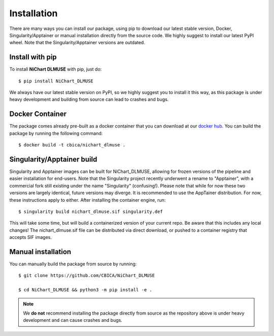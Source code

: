 ############
Installation
############

There are many ways you can install our package, using pip to download our latest stable version,
Docker, Singularity/Apptainer or manual installation directly from the source code. We highly suggest to install
our latest PyPI wheel. Note that the Singularity/Apptainer versions are outdated.


****************
Install with pip
****************

To install **NiChart DLMUSE** with pip, just do: ::

    $ pip install NiChart_DLMUSE

We always have our latest stable version on PyPI, so we highly suggest you to install it this way, as this package is under
heavy development and building from source can lead to crashes and bugs.


.. _`Docker Container`:

****************
Docker Container
****************

The package comes already pre-built as a docker container that you can download at our `docker hub <https://hub.docker.com/r/cbica/nichart_dlmuse/tags>`_.
You can build the package by running the following command: ::

    $ docker build -t cbica/nichart_dlmuse .

***************************
Singularity/Apptainer build
***************************

Singularity and Apptainer images can be built for NiChart_DLMUSE, allowing for frozen versions of the pipeline and easier
installation for end-users. Note that the Singularity project recently underwent a rename to "Apptainer", with a commercial
fork still existing under the name "Singularity" (confusing!). Please note that while for now these two versions are largely identical,
future versions may diverge. It is recommended to use the AppTainer distribution. For now, these instructions apply to either.
After installing the container engine, run: ::

    $ singularity build nichart_dlmuse.sif singularity.def

This will take some time, but will build a containerized version of your current repo. Be aware that this includes any local changes!
The nichart_dlmuse.sif file can be distributed via direct download, or pushed to a container registry that accepts SIF images.

*******************
Manual installation
*******************

You can manually build the package from source by running: ::

    $ git clone https://github.com/CBICA/NiChart_DLMUSE

    $ cd NiChart_DLMUSE && python3 -m pip install -e .

.. note::
    We **do not** recommend installing the package directly from source as the repository above is under heavy development and can cause
    crashes and bugs.
